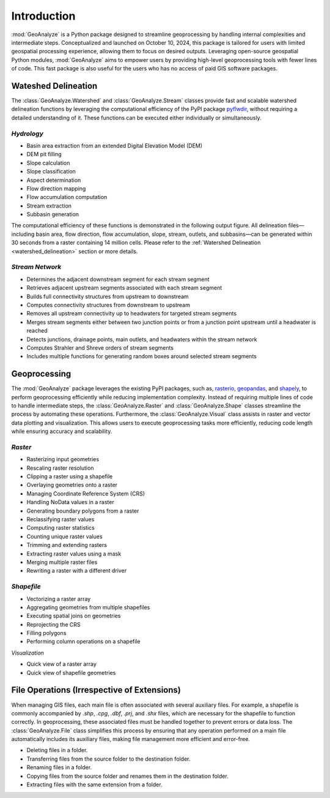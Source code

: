 ==============
Introduction
==============    
    
:mod:`GeoAnalyze` is a Python package designed to streamline geoprocessing by handling internal complexities and intermediate steps. Conceptualized and launched on October 10, 2024, this package is tailored for users with limited geospatial processing experience, allowing them to focus on desired outputs. Leveraging open-source geospatial Python modules, :mod:`GeoAnalyze` aims to empower users by providing high-level geoprocessing tools with fewer lines of code. This fast package is also useful for the users who has no access of paid GIS software packages.  


Wateshed Delineation
--------------------------

The :class:`GeoAnalyze.Watershed` and :class:`GeoAnalyze.Stream` classes provide fast and scalable watershed delineation functions by leveraging the computational efficiency of the PyPI package `pyflwdir  <https://github.com/Deltares/pyflwdir>`_, without requiring a detailed understanding of it. These functions can be executed either individually or simultaneously.

*Hydrology*
^^^^^^^^^^^^^^^^^^

- Basin area extraction from an extended Digital Elevation Model (DEM)
- DEM pit filling
- Slope calculation
- Slope classification
- Aspect determination
- Flow direction mapping
- Flow accumulation computation
- Stream extraction
- Subbasin generation

The computational efficiency of these functions is demonstrated in the following output figure.
All delineation files—including basin area, flow direction, flow accumulation, slope, stream, outlets, and subbasins—can be generated within 30 seconds from a raster containing 14 million cells.
Please refer to the :ref:`Watershed Delineation <watershed_delineation>` section or more details.

.. image:: _static/dem_all_delineation.png
   :align: center
   
.. raw:: html

   <br><br>


*Stream Network*
^^^^^^^^^^^^^^^^^^^^^^^^

- Determines the adjacent downstream segment for each stream segment
- Retrieves adjacent upstream segments associated with each stream segment
- Builds full connectivity structures from upstream to downstream
- Computes connectivity structures from downstream to upstream
- Removes all upstream connectivity up to headwaters for targeted stream segments
- Merges stream segments either between two junction points or from a junction point upstream until a headwater is reached
- Detects junctions, drainage points, main outlets, and headwaters within the stream network
- Computes Strahler and Shreve orders of stream segments
- Includes multiple functions for generating random boxes around selected stream segments

Geoprocessing
--------------------

The :mod:`GeoAnalyze` package leverages the existing PyPI packages, such as, `rasterio  <https://github.com/rasterio/rasterio>`_,
`geopandas  <https://github.com/geopandas/geopandas>`_, and `shapely  <https://github.com/shapely/shapely>`_,
to perform geoprocessing efficiently while reducing implementation complexity.
Instead of requiring multiple lines of code to handle intermediate steps,
the :class:`GeoAnalyze.Raster` and :class:`GeoAnalyze.Shape` classes streamline the process by automating these operations.
Furthermore, the :class:`GeoAnalyze.Visual` class assists in raster and vector data plotting and visualization.
This allows users to execute geoprocessing tasks more efficiently, reducing code length while ensuring accuracy and scalability.


*Raster*
^^^^^^^^^^^

- Rasterizing input geometries
- Rescaling raster resolution
- Clipping a raster using a shapefile
- Overlaying geometries onto a raster
- Managing Coordinate Reference System (CRS)
- Handling NoData values in a raster  
- Generating boundary polygons from a raster
- Reclassifying raster values
- Computing raster statistics
- Counting unique raster values
- Trimming and extending rasters
- Extracting raster values using a mask
- Merging multiple raster files
- Rewriting a raster with a different driver


*Shapefile*
^^^^^^^^^^^^^^^

- Vectorizing a raster array
- Aggregating geometries from multiple shapefiles
- Executing spatial joins on geometries
- Reprojecting the CRS
- Filling polygons
- Performing column operations on a shapefile


*Visualization*

- Quick view of a raster array
- Quick view of shapefile geometries


File Operations (Irrespective of Extensions)
----------------------------------------------

When managing GIS files, each main file is often associated with several auxiliary files. For example, a shapefile
is commonly accompanied by `.shp`, `.cpg`, `.dbf`, `.prj`, and `.shx` files, which are necessary for the shapefile to function correctly.
In geoprocessing, these associated files must be handled together to prevent errors or data loss.
The :class:`GeoAnalyze.File` class simplifies this process by ensuring that any operation performed
on a main file automatically includes its auxiliary files, making file management more efficient and error-free.

* Deleting files in a folder.
* Transferring files from the source folder to the destination folder.
* Renaming files in a folder.
* Copying files from the source folder and renames them in the destination folder.
* Extracting files with the same extension from a folder.
